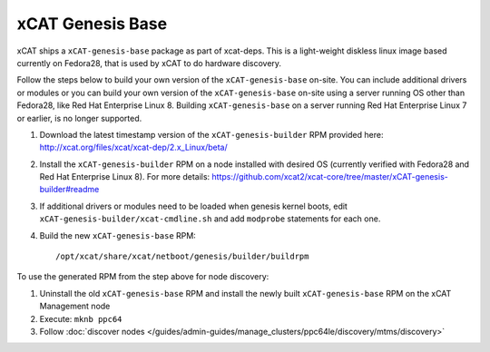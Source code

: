 xCAT Genesis Base
=================

xCAT ships a ``xCAT-genesis-base`` package as part of xcat-deps.  This is a light-weight diskless linux image based currently on Fedora28, that is used by xCAT to do hardware discovery.

Follow the steps below to build your own version of the ``xCAT-genesis-base`` on-site.  You can include additional drivers or modules or you can build your own version of the ``xCAT-genesis-base`` on-site using a server running OS other than Fedora28, like Red Hat Enterprise Linux 8. Building ``xCAT-genesis-base`` on a server running Red Hat Enterprise Linux 7 or earlier, is no longer supported.

1. Download the latest timestamp version of the ``xCAT-genesis-builder`` RPM provided here: http://xcat.org/files/xcat/xcat-dep/2.x_Linux/beta/

2. Install the ``xCAT-genesis-builder`` RPM on a node installed with desired OS (currently verified with Fedora28 and Red Hat Enterprise Linux 8). For more details: https://github.com/xcat2/xcat-core/tree/master/xCAT-genesis-builder#readme 

3. If additional drivers or modules need to be loaded when genesis kernel boots, edit ``xCAT-genesis-builder/xcat-cmdline.sh`` and add ``modprobe`` statements for each one.

4. Build the new ``xCAT-genesis-base`` RPM: ::

    /opt/xcat/share/xcat/netboot/genesis/builder/buildrpm

To use the generated RPM from the step above for node discovery:

1. Uninstall the old ``xCAT-genesis-base`` RPM and install the newly built ``xCAT-genesis-base`` RPM on the xCAT Management node 
2. Execute: ``mknb ppc64``

3. Follow :doc:`discover nodes </guides/admin-guides/manage_clusters/ppc64le/discovery/mtms/discovery>`

